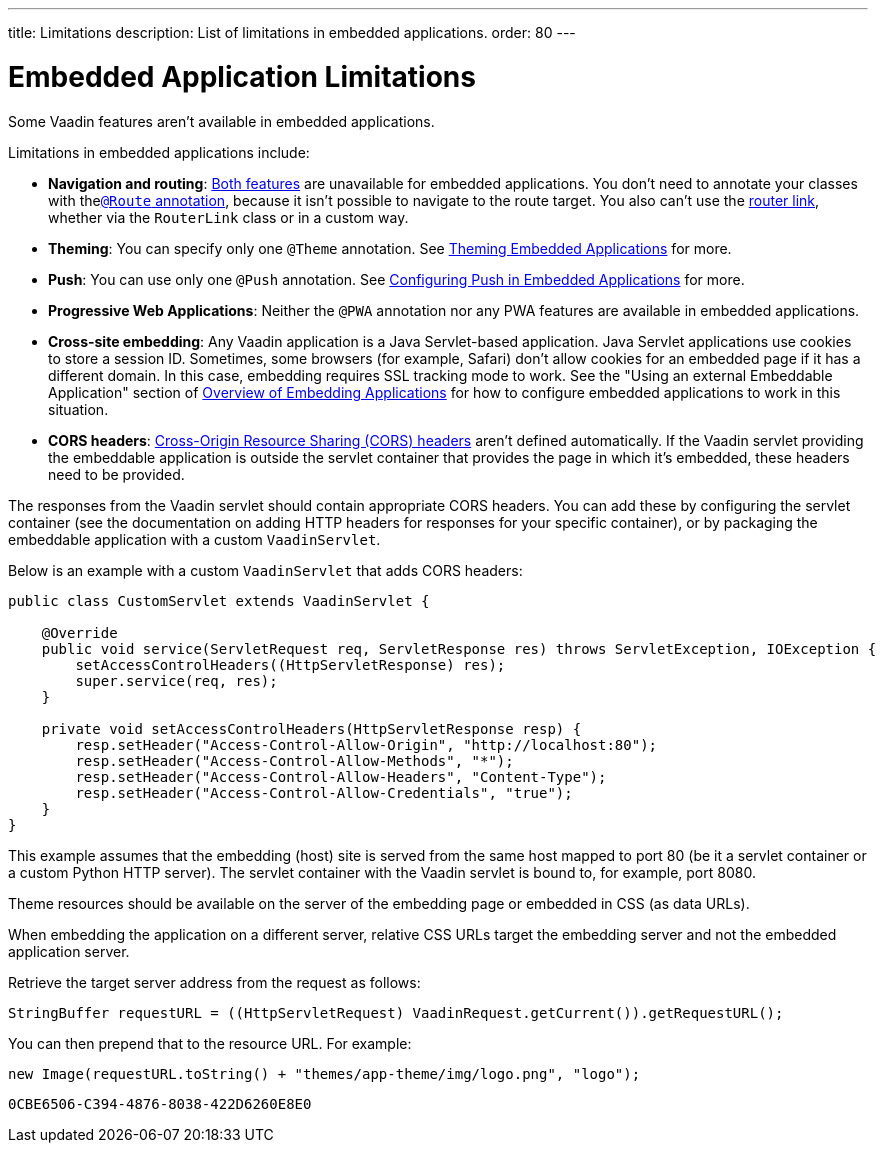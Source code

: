---
title: Limitations
description: List of limitations in embedded applications.
order: 80
---


= Embedded Application Limitations

Some Vaadin features aren't available in embedded applications.

Limitations in embedded applications include:

- *Navigation and routing*: <<../../routing#,Both features>> are unavailable for embedded applications. You don't need to annotate your classes with the<<../../routing#using-the-route-annotation, `@Route` annotation>>, because it isn't possible to navigate to the route target. You also can't use the <<../../routing/navigation#,router link>>, whether via the `RouterLink` class or in a custom way.
- *Theming*: You can specify only one `@Theme` annotation. See <<theming#,Theming Embedded Applications>> for more.
- *Push*: You can use only one `@Push` annotation. See <<push#,Configuring Push in Embedded Applications>> for more.
- *Progressive Web Applications*: Neither the `@PWA` annotation nor any PWA features are available in embedded applications.
- *Cross-site embedding*: Any Vaadin application is a Java Servlet-based application. Java Servlet applications use cookies to store a session ID. Sometimes, some browsers (for example, Safari) don't allow cookies for an embedded page if it has a different domain. In this case, embedding requires SSL tracking mode to work. See the "Using an external Embeddable Application" section of <<index#,Overview of Embedding Applications>> for how to configure embedded applications to work in this situation.
- *CORS headers*: https://developer.mozilla.org/en-US/docs/Web/HTTP/CORS[Cross-Origin Resource Sharing (CORS) headers] aren't defined automatically. If the Vaadin servlet providing the embeddable application is outside the servlet container that provides the page in which it's embedded, these headers need to be provided.

The responses from the Vaadin servlet should contain appropriate CORS headers.
You can add these by configuring the servlet container (see the documentation on adding HTTP headers for responses for your specific container), or by packaging the embeddable application with a custom [classname]`VaadinServlet`.

Below is an example with a custom [classname]`VaadinServlet` that adds CORS headers:

[source,java]
----
public class CustomServlet extends VaadinServlet {

    @Override
    public void service(ServletRequest req, ServletResponse res) throws ServletException, IOException {
        setAccessControlHeaders((HttpServletResponse) res);
        super.service(req, res);
    }

    private void setAccessControlHeaders(HttpServletResponse resp) {
        resp.setHeader("Access-Control-Allow-Origin", "http://localhost:80");
        resp.setHeader("Access-Control-Allow-Methods", "*");
        resp.setHeader("Access-Control-Allow-Headers", "Content-Type");
        resp.setHeader("Access-Control-Allow-Credentials", "true");
    }
}
----

This example assumes that the embedding (host) site is served from the same host mapped to port 80 (be it a servlet container or a custom Python HTTP server).
The servlet container with the Vaadin servlet is bound to, for example, port 8080.

Theme resources should be available on the server of the embedding page or embedded in CSS (as data URLs).

When embedding the application on a different server, relative CSS URLs target the embedding server and not the embedded application server.

Retrieve the target server address from the request as follows:

[source,java]
----
StringBuffer requestURL = ((HttpServletRequest) VaadinRequest.getCurrent()).getRequestURL();
----

You can then prepend that to the resource URL. For example:

[source,java]
----
new Image(requestURL.toString() + "themes/app-theme/img/logo.png", "logo");
----


[discussion-id]`0CBE6506-C394-4876-8038-422D6260E8E0`

++++
<style>
[class^=PageHeader-module--descriptionContainer] {display: none;}
</style>
++++
